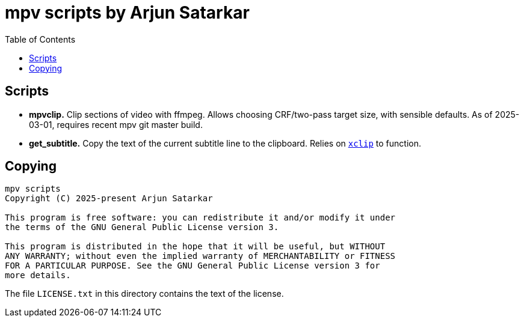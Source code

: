 = mpv scripts by Arjun Satarkar
:toc:

== Scripts

* *mpvclip.* Clip sections of video with ffmpeg. Allows choosing CRF/two-pass target size, with sensible defaults. As of 2025-03-01, requires recent mpv git master build.
* *get_subtitle.* Copy the text of the current subtitle line to the clipboard. Relies on `https://github.com/astrand/xclip[+xclip+`] to function.

== Copying

....
mpv scripts
Copyright (C) 2025-present Arjun Satarkar

This program is free software: you can redistribute it and/or modify it under
the terms of the GNU General Public License version 3.

This program is distributed in the hope that it will be useful, but WITHOUT
ANY WARRANTY; without even the implied warranty of MERCHANTABILITY or FITNESS
FOR A PARTICULAR PURPOSE. See the GNU General Public License version 3 for
more details.
....

The file `+LICENSE.txt+` in this directory contains the text of the license.
